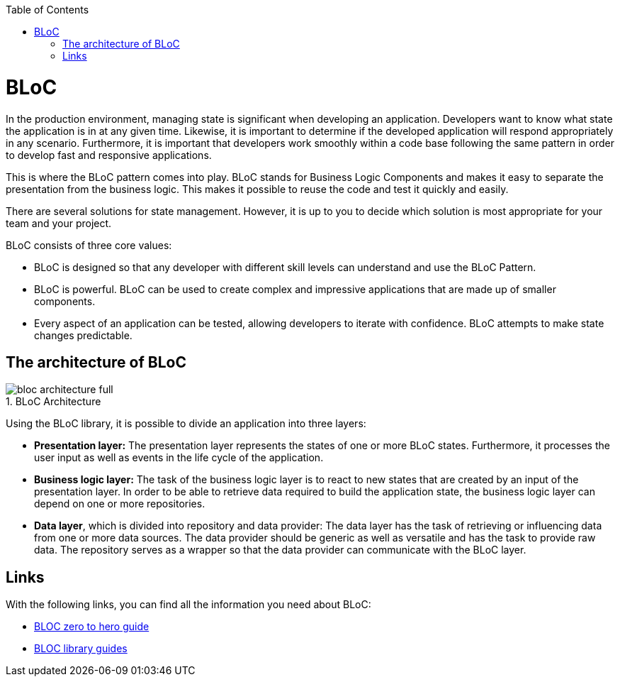 :toc: macro
toc::[]
:figure-caption:


= BLoC
In the production environment, managing state is significant when developing an application. Developers want to know what state the application is in at any given time. Likewise, it is important to determine if the developed application will respond appropriately in any scenario. Furthermore, it is important that developers work smoothly within a code base following the same pattern in order to develop fast and responsive applications. 

This is where the BLoC pattern comes into play. BLoC stands for Business Logic Components and makes it easy to separate the presentation from the business logic. This makes it possible to reuse the code and test it quickly and easily. 

There are several solutions for state management. However, it is up to you to decide which solution is most appropriate for your team and your project. 

BLoC consists of three core values:

* BLoC is designed so that any developer with different skill levels can understand and use the BLoC Pattern.
* BLoC is powerful. BLoC can be used to create complex and impressive applications that are made up of smaller components.
* Every aspect of an application can be tested, allowing developers to iterate with confidence.
BLoC attempts to make state changes predictable.

== The architecture of BLoC 

.BLoC Architecture 
image::https://bloclibrary.dev/assets/bloc_architecture_full.png[]

Using the BLoC library, it is possible to divide an application into three layers:

* *Presentation layer:* The presentation layer represents the states of one or more BLoC states. Furthermore, it processes the user input as well as events in the life cycle of the application.
* *Business logic layer:* The task of the business logic layer is to react to new states that are created by an input of the presentation layer. In order to be able to retrieve data required to build the application state, the business logic layer can depend on one or more repositories.
* *Data layer*, which is divided into repository and data provider: The data layer has the task of retrieving or influencing data from one or more data sources. The data provider should be generic as well as versatile and has the task to provide raw data. The repository serves as a wrapper so that the data provider can communicate with the BLoC layer.

== Links
With the following links, you can find all the information you need about BLoC:

* https://www.youtube.com/watch?v=w6XWjpBK4W8&list=PLptHs0ZDJKt_T-oNj_6Q98v-tBnVf-S_o[BLOC zero to hero guide]
* https://bloclibrary.dev/#/[BLOC library guides]
